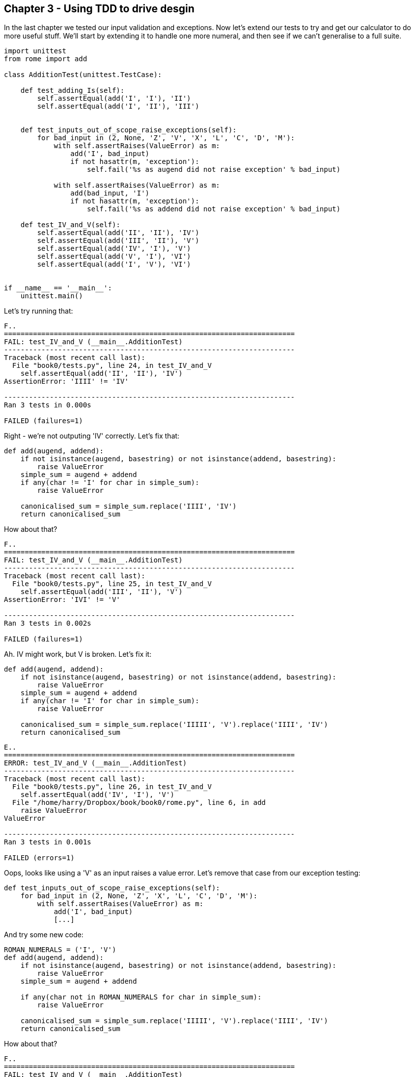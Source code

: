 Chapter 3 - Using TDD to drive desgin
-------------------------------------

In the last chapter we tested our input validation and exceptions. Now let's
extend our tests to try and get our calculator to do more useful stuff.  We'll 
start by extending it to handle one more numeral, and then see if we can't 
generalise to a full suite.


----

import unittest
from rome import add

class AdditionTest(unittest.TestCase):

    def test_adding_Is(self):
        self.assertEqual(add('I', 'I'), 'II')
        self.assertEqual(add('I', 'II'), 'III')


    def test_inputs_out_of_scope_raise_exceptions(self):
        for bad_input in (2, None, 'Z', 'V', 'X', 'L', 'C', 'D', 'M'):
            with self.assertRaises(ValueError) as m:
                add('I', bad_input)
                if not hasattr(m, 'exception'):
                    self.fail('%s as augend did not raise exception' % bad_input)

            with self.assertRaises(ValueError) as m:
                add(bad_input, 'I')
                if not hasattr(m, 'exception'):
                    self.fail('%s as addend did not raise exception' % bad_input)

    def test_IV_and_V(self):
        self.assertEqual(add('II', 'II'), 'IV')
        self.assertEqual(add('III', 'II'), 'V')
        self.assertEqual(add('IV', 'I'), 'V')
        self.assertEqual(add('V', 'I'), 'VI')
        self.assertEqual(add('I', 'V'), 'VI')


if __name__ == '__main__':
    unittest.main()
----

Let's try running that:

....

F..
======================================================================
FAIL: test_IV_and_V (__main__.AdditionTest)
----------------------------------------------------------------------
Traceback (most recent call last):
  File "book0/tests.py", line 24, in test_IV_and_V
    self.assertEqual(add('II', 'II'), 'IV')
AssertionError: 'IIII' != 'IV'

----------------------------------------------------------------------
Ran 3 tests in 0.000s

FAILED (failures=1)

....

Right - we're not outputing 'IV' correctly.  Let's fix that:


----

def add(augend, addend):
    if not isinstance(augend, basestring) or not isinstance(addend, basestring):
        raise ValueError
    simple_sum = augend + addend
    if any(char != 'I' for char in simple_sum):
        raise ValueError

    canonicalised_sum = simple_sum.replace('IIII', 'IV')
    return canonicalised_sum

----

How about that?

....

F..
======================================================================
FAIL: test_IV_and_V (__main__.AdditionTest)
----------------------------------------------------------------------
Traceback (most recent call last):
  File "book0/tests.py", line 25, in test_IV_and_V
    self.assertEqual(add('III', 'II'), 'V')
AssertionError: 'IVI' != 'V'

----------------------------------------------------------------------
Ran 3 tests in 0.002s

FAILED (failures=1)

....

Ah.  IV might work, but V is broken.  Let's fix it:


----

def add(augend, addend):
    if not isinstance(augend, basestring) or not isinstance(addend, basestring):
        raise ValueError
    simple_sum = augend + addend
    if any(char != 'I' for char in simple_sum):
        raise ValueError

    canonicalised_sum = simple_sum.replace('IIIII', 'V').replace('IIII', 'IV')
    return canonicalised_sum

----

....

E..
======================================================================
ERROR: test_IV_and_V (__main__.AdditionTest)
----------------------------------------------------------------------
Traceback (most recent call last):
  File "book0/tests.py", line 26, in test_IV_and_V
    self.assertEqual(add('IV', 'I'), 'V')
  File "/home/harry/Dropbox/book/book0/rome.py", line 6, in add
    raise ValueError
ValueError

----------------------------------------------------------------------
Ran 3 tests in 0.001s

FAILED (errors=1)

....

Oops, looks like using a 'V' as an input raises a value error.  Let's remove
that case from our exception testing:

----
def test_inputs_out_of_scope_raise_exceptions(self):
    for bad_input in (2, None, 'Z', 'X', 'L', 'C', 'D', 'M'):
        with self.assertRaises(ValueError) as m:
            add('I', bad_input)
            [...]
----


And try some new code:

----
ROMAN_NUMERALS = ('I', 'V')
def add(augend, addend):
    if not isinstance(augend, basestring) or not isinstance(addend, basestring):
        raise ValueError
    simple_sum = augend + addend

    if any(char not in ROMAN_NUMERALS for char in simple_sum):
        raise ValueError

    canonicalised_sum = simple_sum.replace('IIIII', 'V').replace('IIII', 'IV')
    return canonicalised_sum
----

How about that?


....

F..
======================================================================
FAIL: test_IV_and_V (__main__.AdditionTest)
----------------------------------------------------------------------
Traceback (most recent call last):
  File "book0/tests.py", line 26, in test_IV_and_V
    self.assertEqual(add('IV', 'I'), 'V')
AssertionError: 'IVI' != 'V'

----------------------------------------------------------------------
Ran 3 tests in 0.002s

FAILED (failures=1)

....

Looks like our naive addition code can't handle 'IV' as an input.  Just as
we canonicalise at the end of our add function, we probably need to simplify
our numerals, stripping out any 'IV' forms and replacing them with more 
computable 'IIII's:


----

ROMAN_NUMERALS = ('I', 'V')
def add(augend, addend):
    if not isinstance(augend, basestring) or not isinstance(addend, basestring):
        raise ValueError

    simple_augend = augend.replace('IV', 'IIII')
    simple_addend = addend.replace('IV', 'IIII')

    simple_sum = simple_augend + simple_addend

    if any(char not in ROMAN_NUMERALS for char in simple_sum):
        raise ValueError

    canonicalised_sum = simple_sum.replace('IIIII', 'V').replace('IIII', 'IV')
    return canonicalised_sum

----

How about that?


....

F..
======================================================================
FAIL: test_IV_and_V (__main__.AdditionTest)
----------------------------------------------------------------------
Traceback (most recent call last):
  File "book0/tests.py", line 28, in test_IV_and_V
    self.assertEqual(add('I', 'V'), 'VI')
AssertionError: 'IV' != 'VI'

----------------------------------------------------------------------
Ran 3 tests in 0.002s

FAILED (failures=1)

....


Ah, looks like our canonicalised sum isn't clever enough to tell the
difference between 'IV' and 'VI'.  Order matters!

Here's another excellent example of TDD.  I think I need to figure out how to
take the `simple_sum`, and order its digits so that the largest roman numerals
come out first.  I'm pretty comfortable with Python, so I have some sense that
I can use the duck-typing of string as lists, and maybe Python's built-in 
`sorted` and `reversed` functions... but if you asked me exactly how they work,
without looking at the docs or an interepreter, I have to say I'm not 100% sure
of how I'd do it... How does `sorted` apply to strings anyway?  Thankfully, the
magic of TDD means I don't need to look at the docs, or open up an interpreter
to try out some examples.  I can simply try a few different options, directly
in my code, and rely on the tests to tell me what I get right or wrong.  Here's
how I went about it this time:


----
ROMAN_NUMERALS = ('I', 'V')
def add(augend, addend):
    if not isinstance(augend, basestring) or not isinstance(addend, basestring):
        raise ValueError

    simple_augend = augend.replace('IV', 'IIII')
    simple_addend = addend.replace('IV', 'IIII')

    simple_sum = simple_augend + simple_addend

    if any(char not in ROMAN_NUMERALS for char in simple_sum):
        raise ValueError

    ordered_sum = sorted(simple_sum)

    canonicalised_sum = ordered_sum.replace('IIIII', 'V').replace('IIII', 'IV')
    return canonicalised_sum
----

That gave me two test failures:

....
AttributeError: 'list' object has no attribute 'replace'
AttributeError: 'list' object has no attribute 'replace'
....

Ah, looks like `sorted` has produced a list instead of a string. Didn't know
it would do that.  No matter:


----
    ordered_sum = ''.join(sorted(simple_sum))
----

Any better?

....
AssertionError: 'IV' != 'VI'
....

Nope. How about this?

----
    ordered_sum = ''.join(reversed(simple_sum))
----

...

....
AssertionError: 'IV' != 'VI'
....

Hm, no difference.  That actually had me quite puzzled for a while, until I 
figured out that, of course, `sorted` actually sorts, whereas `reversed` just
reverses, not reverse-sorts.  TDD sure can help, if you're (on occasion) a bear
of little brain.

So we need both!

----
ordered_sum = ''.join(reversed(sorted(simple_sum)))
----


That gets the tests to pass
....
...
----------------------------------------------------------------------
Ran 3 tests in 0.001s

OK
....


So it looks like there are 5 parts to our roman numeral adder:

* validating inputs
* simplifying inputs by replacing 'IV's with 'IIII's
* adding them together by simply concatenating the two numerals
* sorting the result so that the higher numerals are at the beginning
* finally, canonicalising the result by transforming any 'IIII's back into
 'IV's and any 'IIIII's into 'V's.

The next stage is to get the calculator to do 'X'.  We might be tempted,
at this point, to start refactoring - building out some helper functions for 
one or many of the 5 steps above.  But there are a couple of useful sayings in
TDD, which are pertinent at this point:

* ``YAGNI''
* ``3 strikes, then refactor''

``YAGNI'' stands for ``You ain't gonna need it''.  Programming is all about the
joy of building stuff, and we enjoy noticing patterns, thinking of ways to 
generalise things, jumping in and adding another layer of indirection.  But
it's all too easy to get carried away with this, and classes like
`ActionTemplateManagerFactoryFactory` are not far away.  TDD aims for simple
code, and that simple sometimes means not generalising too soon.  YAGNI and the
3 strikes rule are there to stop us from generalising too soon.

So, before we dive in and make a `canonicalize` function or a `simplify_numeral`
function, let's make sure we know what we want by seeing if we can get `X` to
work, getting a second strike in, and we'll be ready to refactor at the next
numeral.

----
def test_IX_and_X(self):
    self.assertEqual(add('V', 'V'), 'X')
    self.assertEqual(add('V', 'IV'), 'IX')
    self.assertEqual(add('VIII', 'I'), 'IX')
    self.assertEqual(add('IX', 'I'), 'X')
    self.assertEqual(add('X', 'I'), 'XI')
    self.assertEqual(add('I', 'X'), 'XI')
    self.assertEqual(add('X', 'V'), 'XV')
    self.assertEqual(add('V', 'X'), 'XV')
    self.assertEqual(add('X', 'X'), 'XX')
----

Let's run those:

....

.F..
======================================================================
FAIL: test_IX_and_X (__main__.AdditionTest)
----------------------------------------------------------------------
Traceback (most recent call last):
  File "book0/tests.py", line 32, in test_IX_and_X
    self.assertEqual(add('V', 'V'), 'X')
AssertionError: 'VV' != 'X'

----------------------------------------------------------------------
Ran 4 tests in 0.002s

FAILED (failures=1)

....

Looks like we need to convert 'VV' to 'X' before returning:


----
canonicalised_sum = ordered_sum.replace('IIIII', 'V').replace('IIII', 'IV').replace('VV', 'X')
----

How about that?
....
    self.assertEqual(add('V', 'IV'), 'IX')
AssertionError: 'VIV' != 'IX'
....

OK, we need to recognise 'IX' just like we recognise 'IV':

----
canonicalised_sum = ordered_sum.replace('IIIII', 'V').replace('IIII', 'IV').replace('VV', 'X').replace('VIV', 'IX')
----

How's that?

....

.E..
======================================================================
ERROR: test_IX_and_X (__main__.AdditionTest)
----------------------------------------------------------------------
Traceback (most recent call last):
  File "book0/tests.py", line 35, in test_IX_and_X
    self.assertEqual(add('IX', 'I'), 'X')
  File "/home/harry/Dropbox/book/book0/rome.py", line 12, in add
    raise ValueError
ValueError

----------------------------------------------------------------------
Ran 4 tests in 0.001s

FAILED (errors=1)
....

Oops, looks like we need to add 'X' to our valid inputs:


----
ROMAN_NUMERALS = ('I', 'V', 'X')
----

What about now?

....

.F.F
======================================================================
FAIL: test_IX_and_X (__main__.AdditionTest)
----------------------------------------------------------------------
Traceback (most recent call last):
  File "book0/tests.py", line 35, in test_IX_and_X
    self.assertEqual(add('IX', 'I'), 'X')
AssertionError: 'XII' != 'X'

======================================================================
FAIL: test_inputs_out_of_scope_raise_exceptions (__main__.AdditionTest)
----------------------------------------------------------------------
Traceback (most recent call last):
  File "book0/tests.py", line 16, in test_inputs_out_of_scope_raise_exceptions
    self.fail('%s as augend did not raise exception' % bad_input)
AssertionError: X as augend did not raise exception

----------------------------------------------------------------------
Ran 4 tests in 0.001s

FAILED (failures=2)

....

Urg, two fails.  One just reminds us that we need to change our scope tests if
we change our scope!

....
def test_inputs_out_of_scope_raise_exceptions(self):
    for bad_input in (2, None, 'Z', 'L', 'C', 'D', 'M'):
....


Now what?

....

.F..
======================================================================
FAIL: test_IX_and_X (__main__.AdditionTest)
----------------------------------------------------------------------
Traceback (most recent call last):
  File "book0/tests.py", line 35, in test_IX_and_X
    self.assertEqual(add('IX', 'I'), 'X')
AssertionError: 'XII' != 'X'

----------------------------------------------------------------------
Ran 4 tests in 0.006s

FAILED (failures=1)

....
